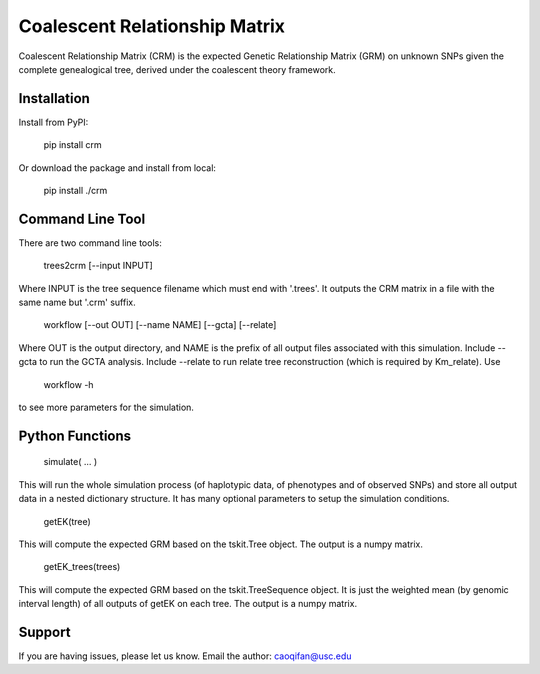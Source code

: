 Coalescent Relationship Matrix
========

Coalescent Relationship Matrix (CRM) is the expected Genetic Relationship Matrix (GRM) on unknown SNPs 
given the complete genealogical tree, derived under the coalescent theory framework.


Installation
------------

Install from PyPI:

    pip install crm

Or download the package and install from local:

    pip install ./crm


Command Line Tool
-----------------

There are two command line tools:

    trees2crm [--input INPUT]

Where INPUT is the tree sequence filename which must end with '.trees'.
It outputs the CRM matrix in a file with the same name but '.crm' suffix.

    workflow [--out OUT] [--name NAME] [--gcta] [--relate]

Where OUT is the output directory, and NAME is the prefix of all output files associated with this simulation.
Include --gcta to run the GCTA analysis.
Include --relate to run relate tree reconstruction (which is required by Km_relate).
Use 

    workflow -h

to see more parameters for the simulation.



Python Functions
-----------------

    simulate( ... )

This will run the whole simulation process (of haplotypic data, of phenotypes and of observed SNPs) and 
store all output data in a nested dictionary structure.
It has many optional parameters to setup the simulation conditions.

    getEK(tree)

This will compute the expected GRM based on the tskit.Tree object.
The output is a numpy matrix.

    getEK_trees(trees)

This will compute the expected GRM based on the tskit.TreeSequence object.
It is just the weighted mean (by genomic interval length) of all outputs of getEK on each tree.
The output is a numpy matrix.

Support
-------

If you are having issues, please let us know.
Email the author: caoqifan@usc.edu

